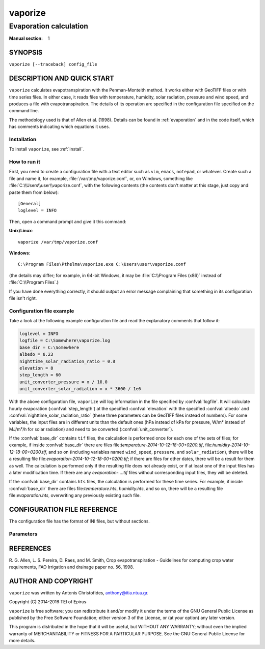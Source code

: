 ========
vaporize
========

-----------------------
Evaporation calculation
-----------------------

:Manual section: 1

SYNOPSIS
========

``vaporize [--traceback] config_file``

DESCRIPTION AND QUICK START
===========================

``vaporize`` calculates evapotranspiration with the Penman-Monteith
method. It works either with GeoTIFF files or with time series files.
In either case, it reads files with temperature, humidity, solar
radiation, pressure and wind speed, and produces a file with
evapotranspiration. The details of its operation are specified in the
configuration file specified on the command line.

The methodology used is that of Allen et al. (1998).  Details can be
found in :ref:`evaporation` and in the code itself, which has comments
indicating which equations it uses.

Installation
------------

To install ``vaporize``, see :ref:`install`.

How to run it
-------------

First, you need to create a configuration file with a text editor such
as ``vim``, ``emacs``, ``notepad``, or whatever. Create such a file
and name it, for example, :file:`/var/tmp/vaporize.conf`, or, on
Windows, something like :file:`C:\\Users\\user\\vaporize.conf`, with
the following contents (the contents don't matter at this stage, just
copy and paste them from below)::

    [General]
    loglevel = INFO

Then, open a command prompt and give it this command:

**Unix/Linux**::

    vaporize /var/tmp/vaporize.conf

**Windows**::

    C:\Program Files\Pthelma\vaporize.exe C:\Users\user\vaporize.conf

(the details may differ; for example, in 64-bit Windows, it may be
:file:`C:\\Program Files (x86)` instead of :file:`C:\\Program Files`.)

If you have done everything correctly, it should output an error message
complaining that something in its configuration file isn't right.

Configuration file example
--------------------------

Take a look at the following example configuration file and read the
explanatory comments that follow it:

.. code-block:: ini

   loglevel = INFO
   logfile = C:\Somewhere\vaporize.log
   base_dir = C:\Somewhere
   albedo = 0.23
   nighttime_solar_radiation_ratio = 0.8
   elevation = 8
   step_length = 60
   unit_converter_pressure = x / 10.0
   unit_converter_solar_radiation = x * 3600 / 1e6

With the above configuration file, ``vaporize`` will log information in
the file specified by :confval:`logfile`. It will calculate hourly
evaporation (:confval:`step_length`) at the specified
:confval:`elevation` with the specified :confval:`albedo` and
:confval:`nighttime_solar_radiation_ratio` (these three parameters can
be GeoTIFF files instead of numbers). For some variables, the input
files are in different units than the default ones (hPa instead of kPa
for pressure, W/m² instead of MJ/m²/h for solar radiation) and need to
be converted (:confval:`unit_converter`).

If the :confval:`base_dir` contains ``tif`` files, the calculation is
performed once for each one of the sets of files; for example, if inside
:confval:`base_dir` there are files
file:`temperature-2014-10-12-18-00+0200.tif`,
file:`humidity-2014-10-12-18-00+0200.tif`, and so on (including
variables named ``wind_speed``, ``pressure``, and ``solar_radiation``),
there will be a resulting file
file:`evaporation-2014-10-12-18-00+0200.tif`; if there are files for
other dates, there will be a result for them as well.  The calculation
is performed only if the resulting file does not already exist, or if at
least one of the input files has a later modification time.  If there
are any `evaporation-....tif` files without corresponding input files,
they will be deleted.

If the :confval:`base_dir` contains ``hts`` files, the calculation is
performed for these time series. For example, if inside
:confval:`base_dir` there are files file:`temperature.hts`,
`humidity.hts`, and so on, there will be a resulting file
file:`evaporation.hts`, overwriting any previously existing such file.

CONFIGURATION FILE REFERENCE
============================

The configuration file has the format of INI files, but without
sections.

Parameters
----------

.. confval:: loglevel

   Optional. Can have the values ``ERROR``, ``WARNING``, ``INFO``,
   ``DEBUG``.  The default is ``WARNING``.

.. confval:: logfile

   Optional. The full pathname of a log file. If unspecified, log
   messages will go to the standard error.

.. confval:: base_dir

   The directory in which ``vaporize`` will look for input files and
   write output files.  If unspecified, it is the directory from which
   ``vaporize`` was started.

.. confval:: step_length

   An integer indicating the number of minutes in
   the time step. In this version, ``vaporize`` can only handle hourly
   (60) or daily (1440) time steps.

.. confval:: elevation

   Meters of the location above sea level; this can be either a number
   or a GeoTIFF file with a digital elevation model.

.. confval:: nighttime_solar_radiation_ratio

   (Hourly step only.)

   In order to estimate the outgoing radiation, the ratio of incoming
   solar radiation to clear sky solar radiation is used as a
   representation of cloud cover. This, however, does not work during
   the night, in which case :confval:`nighttime_solar_radiation_ratio`
   is used as a rough approximation of that ratio. It should be a
   number between 0.4 and 0.8; see Allen et al. (1998), top of page
   75. It can be a number or a GeoTIFF file.

.. confval:: albedo

   A number between 0 and 1 or a GeoTIFF file with such numbers. It
   can also be a list of twelve space-separated numbers and/or GeoTIFF
   files, where the first is for January, the second for February, and
   so on. For example::

      albedo = albedo-jan.tif albedo-feb.tif albedo-mar.tif albedo-apr.tif
               albedo-may.tif albedo-jun.tif albedo-jul.tif albedo-aug.tif
               albedo-sep.tif 0.23           albedo-nov.tif albedo-dec.tif

   Note that in the configuration file long lines can be wrapped by
   indenting the additional lines. Also note that GeoTIFF files can be
   mixed with numbers; in the above example, GeoTIFF files are
   specified for all months except for October, which has a single
   value of 0.23.

   If a single number or GeoTIFF file is specified, it is used for all
   the year.

.. confval:: unit_converter

   The meteorological values that are supplied with the input files
   of the file set sections are supposed to be in the following units:

   ========================  =====================
   Parameter                 Unit
   ========================  =====================
   temperature               ℃
   humidity                  %
   wind speed                m/s
   pressure                  kPa
   solar radiation           MJ/m²/h
   sunshine duration         h
   ========================  =====================
   
   If they are in different units,
   :confval:`unit_converter_temperature`,
   :confval:`unit_converter_humidity`, and so on, are Python
   expressions that convert the given units to the above units; in
   these expressions, the symbol ``x`` refers to the given value. For
   example, if you have temperature in ℉, specify::
   
      unit_converter_temperature = (x - 32.0) * 5.0 / 9.0
      
   Use 32.0 rather than 32, and so on, in order to ensure that the
   calculations will be performed in floating point.

   You can also use this to convert wind speed to a different height.
   Wind speed at 2 m from the ground is required. If you have wind
   speed at a different height, convert it using Eq. 47, p. 56, of
   Allen et al. (1998). For example, if you have wind speed at 10 m,
   specify this:

      unit_converter_wind_speed = x * 4.87 / math.log(67.8 * 10 - 5.42)

.. confval:: temperature_prefix
             temperature_max_prefix
             temperature_min_prefix
             humidity_prefix
             humidity_max_prefix
             humidity_min_prefix
             wind_speed_prefix
             pressure_prefix
             solar_radiation_prefix
             sunshine_duration_prefix
             evaporation_prefix

   Optional. ``vaporize`` assumes that the input files are named
   :samp:`{variable}-{date}.tif` or :samp:`{variable}.hts`, where
   *variable* one of `temperature`, `temperature_max`,
   `temperature_min`, `humidity`, `humidity_max`, `humidity_min`,
   `wind_speed`, `pressure`, `solar_radiation`, and `sunshine_duration`,
   and, similarly, for the output file *variable* is `evaporation`. With
   these parameters these names can be changed; for example::

      humidity_prefix = hum

   In that case, the humidity files are going to have a name similar
   to `hum-2014-10-12-18-00+0200.tif` (for hourly) or
   `hum-2014-10-12.tif` (for daily).

   ``vaporize`` will use the pressure if it is available in the input
   files, otherwise it will calculate it from the elevation.

REFERENCES
==========

R. G. Allen, L. S. Pereira, D. Raes, and M. Smith, Crop evapotranspiration -
Guidelines for computing crop water requirements, FAO Irrigation and drainage
paper no. 56, 1998.

AUTHOR AND COPYRIGHT
====================

``vaporize`` was written by Antonis Christofides, anthony@itia.ntua.gr.

| Copyright (C) 2014-2016 TEI of Epirus

``vaporize`` is free software; you can redistribute it and/or modify it
under the terms of the GNU General Public License as published by the
Free Software Foundation; either version 3 of the License, or (at your
option) any later version.

This program is distributed in the hope that it will be useful, but
WITHOUT ANY WARRANTY; without even the implied warranty of
MERCHANTABILITY or FITNESS FOR A PARTICULAR PURPOSE.  See the GNU
General Public License for more details.
